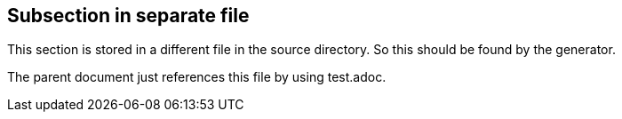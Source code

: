 == Subsection in separate file

This section is stored in a different file in the source
directory. So this should be found by the generator.

The parent document just references this file by using test.adoc.
